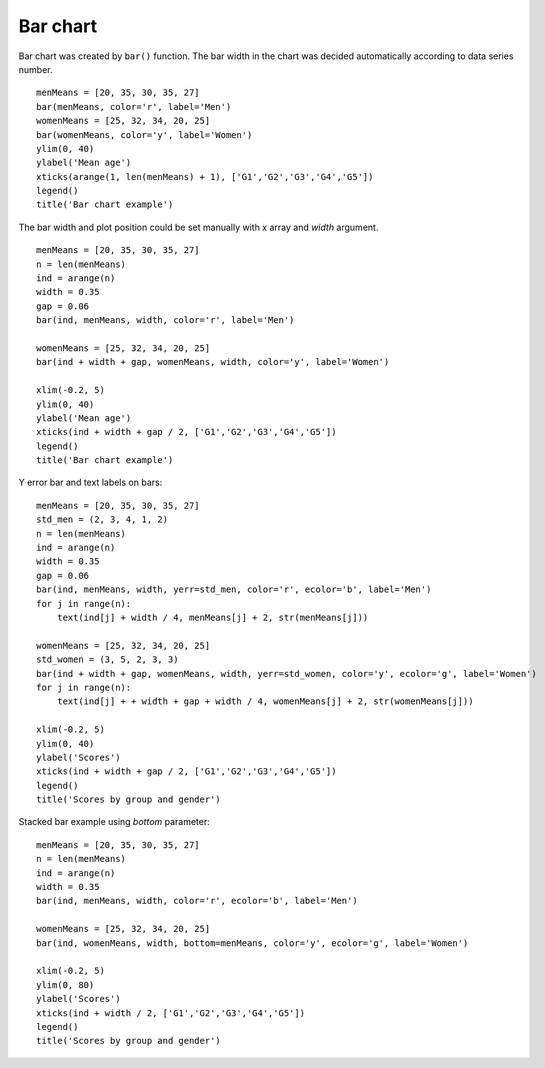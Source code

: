 .. _examples-meteoinfolab-plot_types-bar:

*******************
Bar chart
*******************

Bar chart was created by ``bar()`` function. The bar width in the chart was decided automatically
according to data series number.

::

    menMeans = [20, 35, 30, 35, 27]
    bar(menMeans, color='r', label='Men')
    womenMeans = [25, 32, 34, 20, 25]
    bar(womenMeans, color='y', label='Women')
    ylim(0, 40)
    ylabel('Mean age')
    xticks(arange(1, len(menMeans) + 1), ['G1','G2','G3','G4','G5'])
    legend()
    title('Bar chart example')
    
.. image:: ../../../_static/bar_1.png

The bar width and plot position could be set manually with x array and *width* argument.

::

    menMeans = [20, 35, 30, 35, 27]
    n = len(menMeans)
    ind = arange(n)
    width = 0.35
    gap = 0.06
    bar(ind, menMeans, width, color='r', label='Men')

    womenMeans = [25, 32, 34, 20, 25]
    bar(ind + width + gap, womenMeans, width, color='y', label='Women')
    
    xlim(-0.2, 5)
    ylim(0, 40)
    ylabel('Mean age')
    xticks(ind + width + gap / 2, ['G1','G2','G3','G4','G5'])
    legend()
    title('Bar chart example')
    
.. image:: ../../../_static/bar_2.png

Y error bar and text labels on bars:

::

    menMeans = [20, 35, 30, 35, 27]
    std_men = (2, 3, 4, 1, 2)
    n = len(menMeans)
    ind = arange(n)
    width = 0.35
    gap = 0.06
    bar(ind, menMeans, width, yerr=std_men, color='r', ecolor='b', label='Men')
    for j in range(n):
        text(ind[j] + width / 4, menMeans[j] + 2, str(menMeans[j]))

    womenMeans = [25, 32, 34, 20, 25]
    std_women = (3, 5, 2, 3, 3)
    bar(ind + width + gap, womenMeans, width, yerr=std_women, color='y', ecolor='g', label='Women')
    for j in range(n):
        text(ind[j] + + width + gap + width / 4, womenMeans[j] + 2, str(womenMeans[j]))

    xlim(-0.2, 5)
    ylim(0, 40)
    ylabel('Scores')
    xticks(ind + width + gap / 2, ['G1','G2','G3','G4','G5'])
    legend()
    title('Scores by group and gender')
    
.. image:: ../../../_static/bar_error.png

Stacked bar example using *bottom* parameter:

::

    menMeans = [20, 35, 30, 35, 27]
    n = len(menMeans)
    ind = arange(n)
    width = 0.35
    bar(ind, menMeans, width, color='r', ecolor='b', label='Men')

    womenMeans = [25, 32, 34, 20, 25]
    bar(ind, womenMeans, width, bottom=menMeans, color='y', ecolor='g', label='Women')

    xlim(-0.2, 5)
    ylim(0, 80)
    ylabel('Scores')
    xticks(ind + width / 2, ['G1','G2','G3','G4','G5'])
    legend()
    title('Scores by group and gender')
    
.. image:: ../../../_static/bar_stack.png